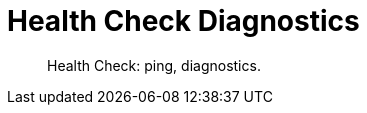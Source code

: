 = Health Check Diagnostics
:nav-title: Health Check
:page-topic-type: concept

[abstract]
Health Check: ping, diagnostics.
